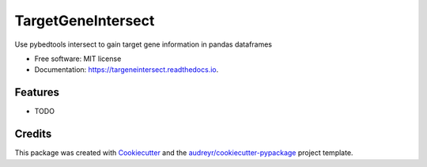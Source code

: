 ===================
TargetGeneIntersect
===================


.. image:: https://img.shields.io/pypi/v/targeneintersect.svg
        :target: https://pypi.python.org/pypi/targeneintersect

.. image:: https://img.shields.io/travis/isabelleberger/targeneintersect.svg
        :target: https://travis-ci.org/isabelleberger/targeneintersect

.. image:: https://readthedocs.org/projects/targeneintersect/badge/?version=latest
        :target: https://targeneintersect.readthedocs.io/en/latest/?badge=latest
        :alt: Documentation Status


.. image:: https://pyup.io/repos/github/isabelleberger/targeneintersect/shield.svg
     :target: https://pyup.io/repos/github/isabelleberger/targeneintersect/
     :alt: Updates



Use pybedtools intersect to gain target gene information in pandas dataframes


* Free software: MIT license
* Documentation: https://targeneintersect.readthedocs.io.


Features
--------

* TODO

Credits
-------

This package was created with Cookiecutter_ and the `audreyr/cookiecutter-pypackage`_ project template.

.. _Cookiecutter: https://github.com/audreyr/cookiecutter
.. _`audreyr/cookiecutter-pypackage`: https://github.com/audreyr/cookiecutter-pypackage
